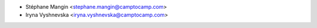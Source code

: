 * Stéphane Mangin <stephane.mangin@camptocamp.com>
* Iryna Vyshnevska <iryna.vyshnevska@camptocamp.com>
